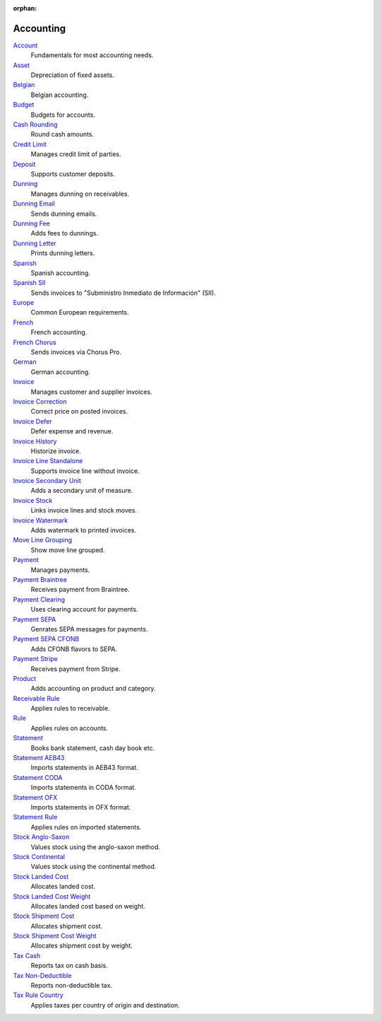 :orphan:

.. _index-accounting:

Accounting
==========

`Account </projects/modules-account/en/latest>`_
    Fundamentals for most accounting needs.

`Asset </projects/modules-account-asset/en/latest>`_
    Depreciation of fixed assets.

`Belgian </projects/modules-account-be/en/latest>`_
    Belgian accounting.

`Budget </projects/modules-account-budget/en/latest>`_
    Budgets for accounts.

`Cash Rounding </projects/modules-account-cash-rounding/en/latest>`_
    Round cash amounts.

`Credit Limit </projects/modules-account-credit-limit/en/latest>`_
    Manages credit limit of parties.

`Deposit </projects/modules-account-deposit/en/latest>`_
    Supports customer deposits.

`Dunning </projects/modules-account-dunning/en/latest>`_
    Manages dunning on receivables.

`Dunning Email </projects/modules-account-dunning-email/en/latest>`_
    Sends dunning emails.

`Dunning Fee </projects/modules-account-dunning-fee/en/latest>`_
    Adds fees to dunnings.

`Dunning Letter </projects/modules-account-dunning-letter/en/latest>`_
    Prints dunning letters.

`Spanish </projects/modules-account-es/en/latest>`_
    Spanish accounting.

`Spanish SII </projects/modules-account-es-sii/en/latest>`_
    Sends invoices to "Subministro Inmediato de Información" (SII).

`Europe </projects/modules-account-eu/en/latest>`_
    Common European requirements.

`French </projects/modules-account-fr/en/latest>`_
    French accounting.

`French Chorus </projects/modules-account-fr-chorus/en/latest>`_
    Sends invoices via Chorus Pro.

`German </projects/modules-account-de-skr03>`_
    German accounting.

`Invoice </projects/modules-account-invoice/en/latest>`_
    Manages customer and supplier invoices.

`Invoice Correction </projects/modules-account-invoice-correction/en/latest>`_
    Correct price on posted invoices.

`Invoice Defer </projects/modules-account-invoice-defer/en/latest>`_
  Defer expense and revenue.

`Invoice History </projects/modules-account-invoice-history/en/latest>`_
    Historize invoice.

`Invoice Line Standalone </projects/modules-account-invoice-line-standalone/en/latest>`_
    Supports invoice line without invoice.

`Invoice Secondary Unit </projects/modules-account-invoice-secondary-unit/en/latest>`_
    Adds a secondary unit of measure.

`Invoice Stock </projects/modules-account-invoice-stock/en/latest>`_
    Links invoice lines and stock moves.

`Invoice Watermark </projects/modules-account-invoice-watermark/en/latest>`_
    Adds watermark to printed invoices.

`Move Line Grouping </projects/modules-account-move-line-grouping/en/latest>`_
    Show move line grouped.

`Payment </projects/modules-account-payment/en/latest>`_
    Manages payments.

`Payment Braintree </projects/modules-account-payment-braintree/en/latest>`_
    Receives payment from Braintree.

`Payment Clearing </projects/modules-account-payment-clearing/en/latest>`_
    Uses clearing account for payments.

`Payment SEPA </projects/modules-account-payment-sepa/en/latest>`_
    Genrates SEPA messages for payments.

`Payment SEPA CFONB </projects/modules-account-payment-sepa-cfonb/en/latest>`_
    Adds CFONB flavors to SEPA.

`Payment Stripe </projects/modules-account-payment-stripe/en/latest>`_
    Receives payment from Stripe.

`Product </projects/modules-account-product/en/latest>`_
    Adds accounting on product and category.

`Receivable Rule </projects/modules-account-receivable-rule/en/latest>`_
    Applies rules to receivable.

`Rule </projects/modules-account-rule/en/latest>`_
    Applies rules on accounts.

`Statement </projects/modules-account-statement/en/latest>`_
    Books bank statement, cash day book etc.

`Statement AEB43 </projects/modules-account-statement-aeb43/en/latest>`_
    Imports statements in AEB43 format.

`Statement CODA </projects/modules-account-statement-coda/en/latest>`_
    Imports statements in CODA format.

`Statement OFX </projects/modules-account-statement-ofx/en/latest>`_
    Imports statements in OFX format.

`Statement Rule </projects/modules-account-statement-rule/en/latest>`_
    Applies rules on imported statements.

`Stock Anglo-Saxon </projects/modules-account-stock-anglo-saxon/en/latest>`_
    Values stock using the anglo-saxon method.

`Stock Continental </projects/modules-account-stock-continental/en/latest>`_
    Values stock using the continental method.

`Stock Landed Cost </projects/modules-account-stock-landed-cost/en/latest>`_
    Allocates landed cost.

`Stock Landed Cost Weight </projects/modules-account-stock-landed-cost-weight/en/latest>`_
    Allocates landed cost based on weight.

`Stock Shipment Cost </projects/modules-account-stock-shipment-cost/en/latest>`_
    Allocates shipment cost.

`Stock Shipment Cost Weight </projects/modules-account-stock-shipment-cost-weight/en/latest>`_
    Allocates shipment cost by weight.

`Tax Cash </projects/modules-account-tax-cash/en/latest>`_
    Reports tax on cash basis.

`Tax Non-Deductible </projects/modules-account-tax-non-deductible/en/latest>`_
    Reports non-deductible tax.

`Tax Rule Country </projects/modules-account-tax-rule-country/en/latest>`_
    Applies taxes per country of origin and destination.
